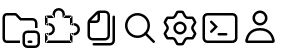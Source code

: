 SplineFontDB: 3.2
FontName: jetbrains-product-icon-theme
FullName: jetbrains-product-icon theme
FamilyName: jetbrains-product-icon-theme
Weight: Regular
Copyright: Copyright (c) 2025, nickitonov
UComments: "2025-5-21: Created with FontForge (http://fontforge.org)"
Version: 001.000
ItalicAngle: 0
UnderlinePosition: -100
UnderlineWidth: 50
Ascent: 800
Descent: 200
InvalidEm: 0
LayerCount: 2
Layer: 0 0 "+BBcEMAQ0BD0EOAQ5 +BD8EOwQwBD0A" 1
Layer: 1 0 "+BB8ENQRABDUENAQ9BDgEOQAA +BD8EOwQwBD0A" 0
XUID: [1021 521 1920608346 13689]
StyleMap: 0x0000
FSType: 0
OS2Version: 0
OS2_WeightWidthSlopeOnly: 0
OS2_UseTypoMetrics: 1
CreationTime: 1747859414
ModificationTime: 1747860000
OS2TypoAscent: 0
OS2TypoAOffset: 1
OS2TypoDescent: 0
OS2TypoDOffset: 1
OS2TypoLinegap: 90
OS2WinAscent: 0
OS2WinAOffset: 1
OS2WinDescent: 0
OS2WinDOffset: 1
HheadAscent: 0
HheadAOffset: 1
HheadDescent: 0
HheadDOffset: 1
MarkAttachClasses: 1
DEI: 91125
Encoding: ISO8859-1
UnicodeInterp: none
NameList: AGL For New Fonts
DisplaySize: -48
AntiAlias: 1
FitToEm: 0
WinInfo: 0 16 6
BeginPrivate: 0
EndPrivate
BeginChars: 256 7

StartChar: explorer_view_icon
Encoding: 1 1 0
Width: 1000
Flags: H
LayerCount: 2
Fore
SplineSet
382.606445312 612.5 m 1
 164.583007812 612.5 l 2
 150.30078125 612.5 125 596.349609375 125 558.333007812 c 2
 125 41.6689453125 l 2
 125 3.650390625 150.30078125 -12.5 164.583007812 -12.5 c 2
 500 -12.5 l 1
 500 -75 l 1
 164.583007812 -75 l 2
 108.204101562 -75 62.5 -22.7685546875 62.5 41.6689453125 c 2
 62.5 558.333007812 l 2
 62.5 622.766601562 108.204101562 675 164.583007812 675 c 2
 382.606445312 675 l 2
 399.6328125 675 415.922851562 668.052734375 427.709960938 655.765625 c 2
 529.166992188 550 l 1
 812.5 550 l 2
 881.537109375 550 937.5 494.03515625 937.5 425 c 2
 937.5 300 l 1
 875 300 l 1
 875 425 l 2
 875 459.518554688 847.018554688 487.5 812.5 487.5 c 2
 502.513671875 487.5 l 1
 382.606445312 612.5 l 1
718.75 -12.369140625 m 2
 781.25 -12.369140625 l 2
 798.505859375 -12.369140625 812.5 -26.3623046875 812.5 -43.619140625 c 0
 812.5 -60.880859375 798.505859375 -74.869140625 781.25 -74.869140625 c 2
 718.75 -74.869140625 l 2
 701.494140625 -74.869140625 687.5 -60.880859375 687.5 -43.619140625 c 0
 687.5 -26.3623046875 701.494140625 -12.369140625 718.75 -12.369140625 c 2
875 237.629882812 m 2
 944.037109375 237.629882812 1000 181.665039062 1000 112.630859375 c 2
 1000 -74.869140625 l 2
 1000 -143.90625 944.037109375 -199.869140625 875 -199.869140625 c 2
 687.5 -199.869140625 l 2
 618.46484375 -199.869140625 562.5 -143.90625 562.5 -74.869140625 c 2
 562.5 112.630859375 l 2
 562.5 181.665039062 618.46484375 237.629882812 687.5 237.629882812 c 2
 875 237.629882812 l 2
625 112.630859375 m 2
 625 -74.869140625 l 2
 625 -109.387695312 652.981445312 -137.369140625 687.5 -137.369140625 c 2
 875 -137.369140625 l 2
 909.518554688 -137.369140625 937.5 -109.387695312 937.5 -74.869140625 c 2
 937.5 112.630859375 l 2
 937.5 147.150390625 909.518554688 175.129882812 875 175.129882812 c 2
 687.5 175.129882812 l 2
 652.981445312 175.129882812 625 147.150390625 625 112.630859375 c 2
EndSplineSet
Validated: 524289
EndChar

StartChar: extensions
Encoding: 2 2 1
Width: 1000
Flags: H
LayerCount: 2
Fore
SplineSet
593.75 581.25 m 1
 593.75 550 l 1
 576.491210938 550 562.5 563.991210938 562.5 581.25 c 1
 593.75 581.25 l 1
781.25 581.25 m 1
 781.25 612.5 l 1
 798.505859375 612.5 812.5 598.508789062 812.5 581.25 c 1
 781.25 581.25 l 1
781.25 393.75 m 1
 781.25 362.5 l 1
 763.994140625 362.5 750 376.491210938 750 393.75 c 1
 781.25 393.75 l 1
781.25 143.75 m 1
 750 143.75 l 1
 750 161.005859375 763.994140625 175 781.25 175 c 1
 781.25 143.75 l 1
781.25 -43.75 m 1
 812.5 -43.75 l 1
 812.5 -61.005859375 798.505859375 -75 781.25 -75 c 1
 781.25 -43.75 l 1
156.25 -43.75 m 1
 156.25 -75 l 1
 138.991210938 -75 125 -61.005859375 125 -43.75 c 1
 156.25 -43.75 l 1
343.75 581.25 m 1
 375 581.25 l 1
 375 563.991210938 361.008789062 550 343.75 550 c 1
 343.75 581.25 l 1
156.25 581.25 m 1
 125 581.25 l 1
 125 598.508789062 138.991210938 612.5 156.25 612.5 c 1
 156.25 581.25 l 1
156.25 393.75 m 1
 156.25 362.5 l 1
 138.991210938 362.5 125 376.491210938 125 393.75 c 1
 156.25 393.75 l 1
156.25 143.75 m 1
 125 143.75 l 1
 125 161.005859375 138.991210938 175 156.25 175 c 1
 156.25 143.75 l 1
468.75 800 m 1
 468.75 737.5 l 1
 416.97265625 737.5 375 695.52734375 375 643.75 c 1
 312.5 643.75 l 1
 312.5 730.043945312 382.456054688 800 468.75 800 c 1
625 643.75 m 1
 562.5 643.75 l 1
 562.5 695.52734375 520.52734375 737.5 468.75 737.5 c 1
 468.75 800 l 1
 555.043945312 800 625 730.043945312 625 643.75 c 1
625 581.25 m 1
 562.5 581.25 l 1
 562.5 643.75 l 1
 625 643.75 l 1
 625 581.25 l 1
781.25 612.5 m 1
 593.75 612.5 l 1
 593.75 550 l 1
 781.25 550 l 1
 781.25 612.5 l 1
812.5 393.75 m 1
 750 393.75 l 1
 750 581.25 l 1
 812.5 581.25 l 1
 812.5 393.75 l 1
781.25 362.5 m 1
 843.75 362.5 l 1
 843.75 425 l 1
 781.25 425 l 1
 781.25 362.5 l 1
843.75 362.5 m 1
 843.75 425 l 1
 930.043945312 425 1000 355.043945312 1000 268.75 c 1
 937.5 268.75 l 1
 937.5 320.52734375 895.525390625 362.5 843.75 362.5 c 1
937.5 268.75 m 1
 1000 268.75 l 1
 1000 182.456054688 930.043945312 112.5 843.75 112.5 c 1
 843.75 175 l 1
 895.525390625 175 937.5 216.97265625 937.5 268.75 c 1
843.75 175 m 1
 781.25 175 l 1
 781.25 112.5 l 1
 843.75 112.5 l 1
 843.75 175 l 1
812.5 -43.75 m 1
 750 -43.75 l 1
 750 143.75 l 1
 812.5 143.75 l 1
 812.5 -43.75 l 1
156.25 -75 m 1
 781.25 -75 l 1
 781.25 -12.5 l 1
 156.25 -12.5 l 1
 156.25 -75 l 1
343.75 612.5 m 1
 156.25 612.5 l 1
 156.25 550 l 1
 343.75 550 l 1
 343.75 612.5 l 1
312.5 643.75 m 1
 375 643.75 l 1
 375 581.25 l 1
 312.5 581.25 l 1
 312.5 643.75 l 1
125 581.25 m 1
 187.5 581.25 l 1
 187.5 393.75 l 1
 125 393.75 l 1
 125 581.25 l 1
125 143.75 m 1
 187.5 143.75 l 1
 187.5 -43.75 l 1
 125 -43.75 l 1
 125 143.75 l 1
156.25 362.5 m 1
 218.75 362.5 l 1
 218.75 425 l 1
 156.25 425 l 1
 156.25 362.5 l 1
218.75 175 m 1
 156.25 175 l 1
 156.25 112.5 l 1
 218.75 112.5 l 1
 218.75 175 l 1
312.5 268.75 m 1
 375 268.75 l 1
 375 182.456054688 305.043945312 112.5 218.75 112.5 c 1
 218.75 175 l 1
 270.52734375 175 312.5 216.97265625 312.5 268.75 c 1
218.75 362.5 m 1
 218.75 425 l 1
 305.043945312 425 375 355.043945312 375 268.75 c 1
 312.5 268.75 l 1
 312.5 320.52734375 270.52734375 362.5 218.75 362.5 c 1
EndSplineSet
Validated: 524293
EndChar

StartChar: files
Encoding: 3 3 2
Width: 1000
Flags: H
LayerCount: 2
Fore
SplineSet
187.5 112.5 m 2
 187.5 435.72265625 l 2
 187.5 468.875976562 200.668945312 500.668945312 224.112304688 524.112304688 c 2
 400.887695312 700.887695312 l 2
 424.331054688 724.331054688 456.124023438 737.5 489.27734375 737.5 c 2
 625 737.5 l 2
 694.037109375 737.5 750 681.53515625 750 612.5 c 2
 750 112.5 l 2
 750 43.462890625 694.037109375 -12.5 625 -12.5 c 2
 312.5 -12.5 l 2
 243.46484375 -12.5 187.5 43.462890625 187.5 112.5 c 2
250 425 m 1
 250 112.5 l 2
 250 77.9814453125 277.982421875 50 312.5 50 c 2
 625 50 l 2
 659.518554688 50 687.5 77.9814453125 687.5 112.5 c 2
 687.5 612.5 l 2
 687.5 647.017578125 659.518554688 675 625 675 c 2
 500 675 l 1
 500 518.75 l 2
 500 466.97265625 458.02734375 425 406.25 425 c 2
 250 425 l 1
275.887695312 487.5 m 1
 406.25 487.5 l 2
 423.508789062 487.5 437.5 501.491210938 437.5 518.75 c 2
 437.5 649.112304688 l 1
 275.887695312 487.5 l 1
875 581.25 m 2
 875 -12.5 l 2
 875 -81.537109375 819.037109375 -137.5 750 -137.5 c 2
 343.75 -137.5 l 2
 326.491210938 -137.5 312.5 -123.505859375 312.5 -106.25 c 0
 312.5 -88.994140625 326.491210938 -75 343.75 -75 c 2
 750 -75 l 2
 784.518554688 -75 812.5 -47.0185546875 812.5 -12.5 c 2
 812.5 581.25 l 2
 812.5 598.508789062 826.494140625 612.5 843.75 612.5 c 0
 861.005859375 612.5 875 598.508789062 875 581.25 c 2
EndSplineSet
Validated: 524289
EndChar

StartChar: search
Encoding: 4 4 3
Width: 1000
Flags: H
LayerCount: 2
Fore
SplineSet
437.5 675 m 0
 609.71875 675 750 534.71875 750 362.5 c 0
 750 190.28125 609.71875 50 437.5 50 c 0
 265.28125 50 125 190.28125 125 362.5 c 0
 125 534.71875 265.28125 675 437.5 675 c 0
437.5 612.5 m 0
 299.05859375 612.5 187.5 500.94140625 187.5 362.5 c 0
 187.5 224.05859375 299.05859375 112.5 437.5 112.5 c 0
 575.94140625 112.5 687.5 224.05859375 687.5 362.5 c 0
 687.5 500.94140625 575.94140625 612.5 437.5 612.5 c 0
659.545898438 184.643554688 m 2
 659.545898438 184.643554688 865.71875 -21.419921875 865.719726562 -21.4111328125 c 1
 871.412109375 -27.072265625 874.936523438 -34.9189453125 874.936523438 -43.5732421875 c 0
 874.936523438 -52.1630859375 871.462890625 -59.94921875 865.844726562 -65.6005859375 c 0
 860.188476562 -71.255859375 852.368164062 -74.7548828125 843.74609375 -74.7548828125 c 0
 835.123046875 -74.7548828125 827.311523438 -71.255859375 821.655273438 -65.6005859375 c 2
 821.655273438 -65.6005859375 615.356445312 140.340820312 615.356445312 140.33203125 c 1
 609.701171875 145.98828125 606.201171875 153.80859375 606.201171875 162.431640625 c 0
 606.201171875 171.053710938 609.701171875 178.865234375 615.356445312 184.521484375 c 0
 621.017578125 190.212890625 628.86328125 193.737304688 637.516601562 193.737304688 c 0
 646.108398438 193.737304688 653.89453125 190.262695312 659.545898438 184.643554688 c 2
EndSplineSet
Validated: 524293
EndChar

StartChar: settings_gear
Encoding: 5 5 4
Width: 1000
Flags: H
LayerCount: 2
Fore
SplineSet
201.659179688 526.899414062 m 2
 182.645507812 501.922851562 166.708984375 474.51171875 154.3984375 445.233398438 c 2
 206.870117188 356.606445312 l 2
 227.537109375 321.698242188 227.537109375 278.30078125 206.870117188 243.393554688 c 2
 154.3984375 154.768554688 l 2
 166.709960938 125.487304688 182.645507812 98.0751953125 201.66015625 73.099609375 c 2
 304.538085938 74.224609375 l 2
 345.103515625 74.6689453125 382.685546875 52.974609375 402.583007812 17.619140625 c 2
 453.061523438 -72.0625 l 2
 468.49609375 -74 484.245117188 -75 500.254882812 -75 c 0
 516.262695312 -75 532.008789062 -74 547.440429688 -72.068359375 c 2
 597.918945312 17.619140625 l 2
 617.81640625 52.974609375 655.400390625 74.6689453125 695.962890625 74.224609375 c 2
 798.849609375 73.099609375 l 2
 817.862304688 98.0751953125 833.799804688 125.481445312 846.106445312 154.755859375 c 2
 793.630859375 243.393554688 l 2
 772.962890625 278.30078125 772.962890625 321.698242188 793.630859375 356.606445312 c 2
 846.106445312 445.2421875 l 2
 833.799804688 474.516601562 817.862304688 501.924804688 798.849609375 526.899414062 c 2
 695.962890625 525.772460938 l 2
 655.400390625 525.328125 617.81640625 547.026367188 597.918945312 582.37890625 c 2
 547.440429688 672.06640625 l 2
 532.008789062 674.000976562 516.262695312 675 500.254882812 675 c 0
 484.245117188 675 468.49609375 674 453.061523438 672.065429688 c 2
 402.583007812 582.37890625 l 2
 382.685546875 547.026367188 345.103515625 525.328125 304.538085938 525.772460938 c 2
 201.659179688 526.899414062 l 2
665.9375 299.999023438 m 0
 665.9375 208.4921875 591.756835938 134.3125 500.25 134.3125 c 0
 408.744140625 134.3125 334.5625 208.4921875 334.5625 299.999023438 c 0
 334.5625 391.505859375 408.744140625 465.686523438 500.25 465.686523438 c 0
 591.756835938 465.686523438 665.9375 391.505859375 665.9375 299.999023438 c 0
305.22265625 588.268554688 m 2
 322.969726562 588.07421875 339.412109375 597.567382812 348.1171875 613.034179688 c 2
 402.385742188 709.453125 l 2
 409.321289062 721.775390625 421.255859375 730.619140625 435.2421875 732.702148438 c 0
 456.454101562 735.862304688 478.1640625 737.5 500.254882812 737.5 c 0
 522.34375 737.5 544.049804688 735.86328125 565.258789062 732.704101562 c 0
 579.245117188 730.62109375 591.180664062 721.77734375 598.116210938 709.454101562 c 2
 652.387695312 613.034179688 l 2
 661.087890625 597.567382812 677.53125 588.07421875 695.28125 588.268554688 c 2
 805.862304688 589.48046875 l 2
 819.974609375 589.634765625 833.575195312 583.7421875 842.380859375 572.711914062 c 0
 869.369140625 538.896484375 891.450195312 500.990234375 907.543945312 460.072265625 c 0
 912.712890625 446.931640625 911.018554688 432.194335938 903.825195312 420.04296875 c 2
 847.412109375 324.764648438 l 2
 838.369140625 309.493164062 838.369140625 290.506835938 847.412109375 275.234375 c 2
 903.825195312 179.95703125 l 2
 911.018554688 167.806640625 912.712890625 153.068359375 907.543945312 139.924804688 c 0
 891.450195312 99.0126953125 869.369140625 61.1064453125 842.380859375 27.287109375 c 0
 833.575195312 16.255859375 819.974609375 10.3623046875 805.862304688 10.5185546875 c 2
 695.28125 11.7314453125 l 2
 677.53125 11.9248046875 661.087890625 2.431640625 652.387695312 -13.03125 c 2
 598.116210938 -109.456054688 l 2
 591.180664062 -121.775390625 579.245117188 -130.619140625 565.258789062 -132.706054688 c 0
 544.049804688 -135.862304688 522.34375 -137.5 500.254882812 -137.5 c 0
 478.1640625 -137.5 456.454101562 -135.862304688 435.2421875 -132.700195312 c 0
 421.255859375 -130.619140625 409.321289062 -121.775390625 402.385742188 -109.450195312 c 2
 348.1171875 -13.03125 l 2
 339.412109375 2.431640625 322.969726562 11.9248046875 305.22265625 11.7314453125 c 2
 194.650390625 10.5185546875 l 2
 180.537109375 10.3623046875 166.934570312 16.255859375 158.130859375 27.287109375 c 0
 131.138671875 61.1064453125 109.055664062 99.0126953125 92.9609375 139.9375 c 0
 87.79296875 153.075195312 89.490234375 167.8125 96.6845703125 179.96484375 c 2
 153.088867188 275.234375 l 2
 162.130859375 290.506835938 162.130859375 309.493164062 153.088867188 324.764648438 c 2
 96.6845703125 420.03515625 l 2
 89.490234375 432.186523438 87.79296875 446.922851562 92.9609375 460.063476562 c 0
 109.055664062 500.984375 131.138671875 538.893554688 158.130859375 572.711914062 c 0
 166.934570312 583.7421875 180.537109375 589.634765625 194.650390625 589.48046875 c 2
 305.22265625 588.268554688 l 2
603.4375 299.999023438 m 0
 603.4375 356.98828125 557.23828125 403.186523438 500.25 403.186523438 c 0
 443.26171875 403.186523438 397.0625 356.98828125 397.0625 299.999023438 c 0
 397.0625 243.010742188 443.26171875 196.811523438 500.25 196.811523438 c 0
 557.23828125 196.811523438 603.4375 243.010742188 603.4375 299.999023438 c 0
EndSplineSet
Validated: 524321
EndChar

StartChar: terminal
Encoding: 6 6 5
Width: 1000
Flags: H
LayerCount: 2
Fore
SplineSet
187.98828125 675 m 0
 399.231445312 674.681640625 610.715820312 675.63671875 822.265625 674.51171875 c 2
 823.364257812 674.51171875 l 1
 824.340820312 674.389648438 l 2
 896.495117188 669.262695312 945.591796875 600.978515625 937.255859375 532.421875 c 1
 937.5 536.083984375 l 1
 937.181640625 370.989257812 938.133789062 205.727539062 937.014648438 40.234375 c 2
 937.014648438 39.1337890625 l 1
 936.889648438 38.15625 l 2
 931.763671875 -33.9970703125 863.478515625 -83.0947265625 794.921875 -74.7587890625 c 1
 798.583984375 -75.001953125 l 1
 591.790039062 -74.68359375 384.841796875 -75.6396484375 177.734375 -74.5146484375 c 2
 176.635742188 -74.5146484375 l 1
 175.659179688 -74.3896484375 l 2
 103.504882812 -69.26171875 54.408203125 -0.978515625 62.744140625 67.578125 c 1
 62.5 63.916015625 l 1
 62.818359375 229.010742188 61.865234375 394.272460938 62.98828125 559.765625 c 2
 62.98828125 560.986328125 l 1
 63.1103515625 562.20703125 l 2
 68.4599609375 626.330078125 123.81640625 676.125 187.98828125 675 c 0
187.01171875 612.5 m 2
 157.376953125 613.01953125 128.063476562 586.588867188 125.48828125 557.080078125 c 0
 124.392578125 392.880859375 125.317382812 228.436523438 125 63.7939453125 c 2
 125 61.962890625 l 1
 124.755859375 60.009765625 l 2
 120.732421875 26.919921875 146.973632812 -9.482421875 179.809570312 -12.0126953125 c 0
 385.928710938 -13.119140625 592.224609375 -12.181640625 798.706054688 -12.5 c 2
 800.537109375 -12.5 l 1
 802.491210938 -12.744140625 l 2
 835.581054688 -16.767578125 871.984375 9.4755859375 874.512695312 42.3095703125 c 0
 875.612304688 206.7109375 874.681640625 371.359375 875 536.206054688 c 2
 875 538.037109375 l 1
 875.244140625 539.990234375 l 2
 879.267578125 573.081054688 853.024414062 609.483398438 820.190429688 612.01171875 c 0
 609.45703125 613.12109375 398.588867188 612.1796875 187.5 612.5 c 2
 187.255859375 612.5 l 1
 187.01171875 612.5 l 2
280.029296875 486.279296875 m 0
 288.65234375 486.278320312 296.46875 482.78125 302.124023438 477.124023438 c 2
 447.875976562 331.25 l 1
 447.875976562 331.25 302.115234375 185.375976562 302.124023438 185.375976562 c 1
 296.467773438 179.720703125 288.647460938 176.220703125 280.025390625 176.220703125 c 0
 271.40234375 176.220703125 263.590820312 179.720703125 257.934570312 185.375976562 c 0
 252.279296875 191.032226562 248.779296875 198.852539062 248.779296875 207.474609375 c 0
 248.779296875 216.09765625 252.279296875 223.909179688 257.934570312 229.565429688 c 2
 359.497070312 331.25 l 1
 359.497070312 331.25 257.934570312 432.943359375 257.934570312 432.934570312 c 1
 252.279296875 438.590820312 248.779296875 446.411132812 248.779296875 455.033203125 c 0
 248.779296875 463.65625 252.279296875 471.467773438 257.934570312 477.124023438 c 0
 263.58984375 482.78125 271.40625 486.278320312 280.029296875 486.279296875 c 0
468.75 175 m 2
 656.25 175 l 2
 673.497070312 175 687.5 160.997070312 687.5 143.75 c 0
 687.5 126.502929688 673.497070312 112.5 656.25 112.5 c 2
 468.75 112.5 l 2
 451.502929688 112.5 437.5 126.502929688 437.5 143.75 c 0
 437.5 160.997070312 451.502929688 175 468.75 175 c 2
EndSplineSet
Validated: 524325
EndChar

StartChar: account
Encoding: 7 7 6
Width: 1000
Flags: HW
LayerCount: 2
Fore
SplineSet
687.46875 550 m 0
 687.46875 446.447265625 603.5234375 362.5 499.969726562 362.5 c 0
 396.416015625 362.5 312.469726562 446.447265625 312.469726562 550 c 0
 312.469726562 653.552734375 396.416015625 737.5 499.969726562 737.5 c 0
 603.5234375 737.5 687.46875 653.552734375 687.46875 550 c 0
624.969726562 550 m 0
 624.969726562 619.03515625 569.004882812 675 499.969726562 675 c 0
 430.93359375 675 374.969726562 619.03515625 374.969726562 550 c 0
 374.969726562 480.96484375 430.93359375 425 499.969726562 425 c 0
 569.004882812 425 624.969726562 480.96484375 624.969726562 550 c 0
499.98046875 300 m 0
 778.231445312 300 850.018554688 93.537109375 868.543945312 -13 c 0
 874.450195312 -47.005859375 847 -75 812.481445312 -75 c 2
 187.48046875 -75 l 2
 152.962890625 -75 125.5078125 -47.005859375 131.419921875 -13 c 0
 149.94140625 93.537109375 221.728515625 300 499.98046875 300 c 0
733.987304688 143.037109375 m 0
 691.193359375 193.515625 621.333984375 237.5 499.98046875 237.5 c 0
 378.627929688 237.5 308.767578125 193.515625 265.9765625 143.037109375 c 0
 224.45703125 94.056640625 204.454101562 34.0498046875 195.096679688 -12.5 c 1
 804.862304688 -12.5 l 1
 795.505859375 34.0498046875 775.505859375 94.056640625 733.987304688 143.037109375 c 0
EndSplineSet
Validated: 524321
EndChar
EndChars
EndSplineFont
